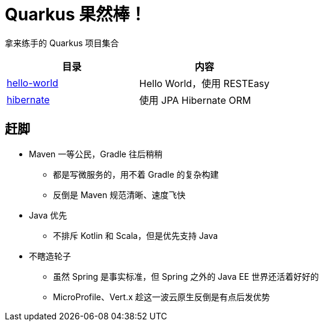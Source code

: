 = Quarkus 果然棒！

拿来练手的 Quarkus 项目集合

|===
|目录 |内容

|link:hello-world[]
|Hello World，使用 RESTEasy

|link:hibernate[]
|使用 JPA Hibernate ORM

|===

== 赶脚

* Maven 一等公民，Gradle 往后稍稍
** 都是写微服务的，用不着 Gradle 的复杂构建
** 反倒是 Maven 规范清晰、速度飞快

* Java 优先
** 不排斥 Kotlin 和 Scala，但是优先支持 Java

* 不瞎造轮子
** 虽然 Spring 是事实标准，但 Spring 之外的 Java EE 世界还活着好好的
** MicroProfile、Vert.x 趁这一波云原生反倒是有点后发优势
